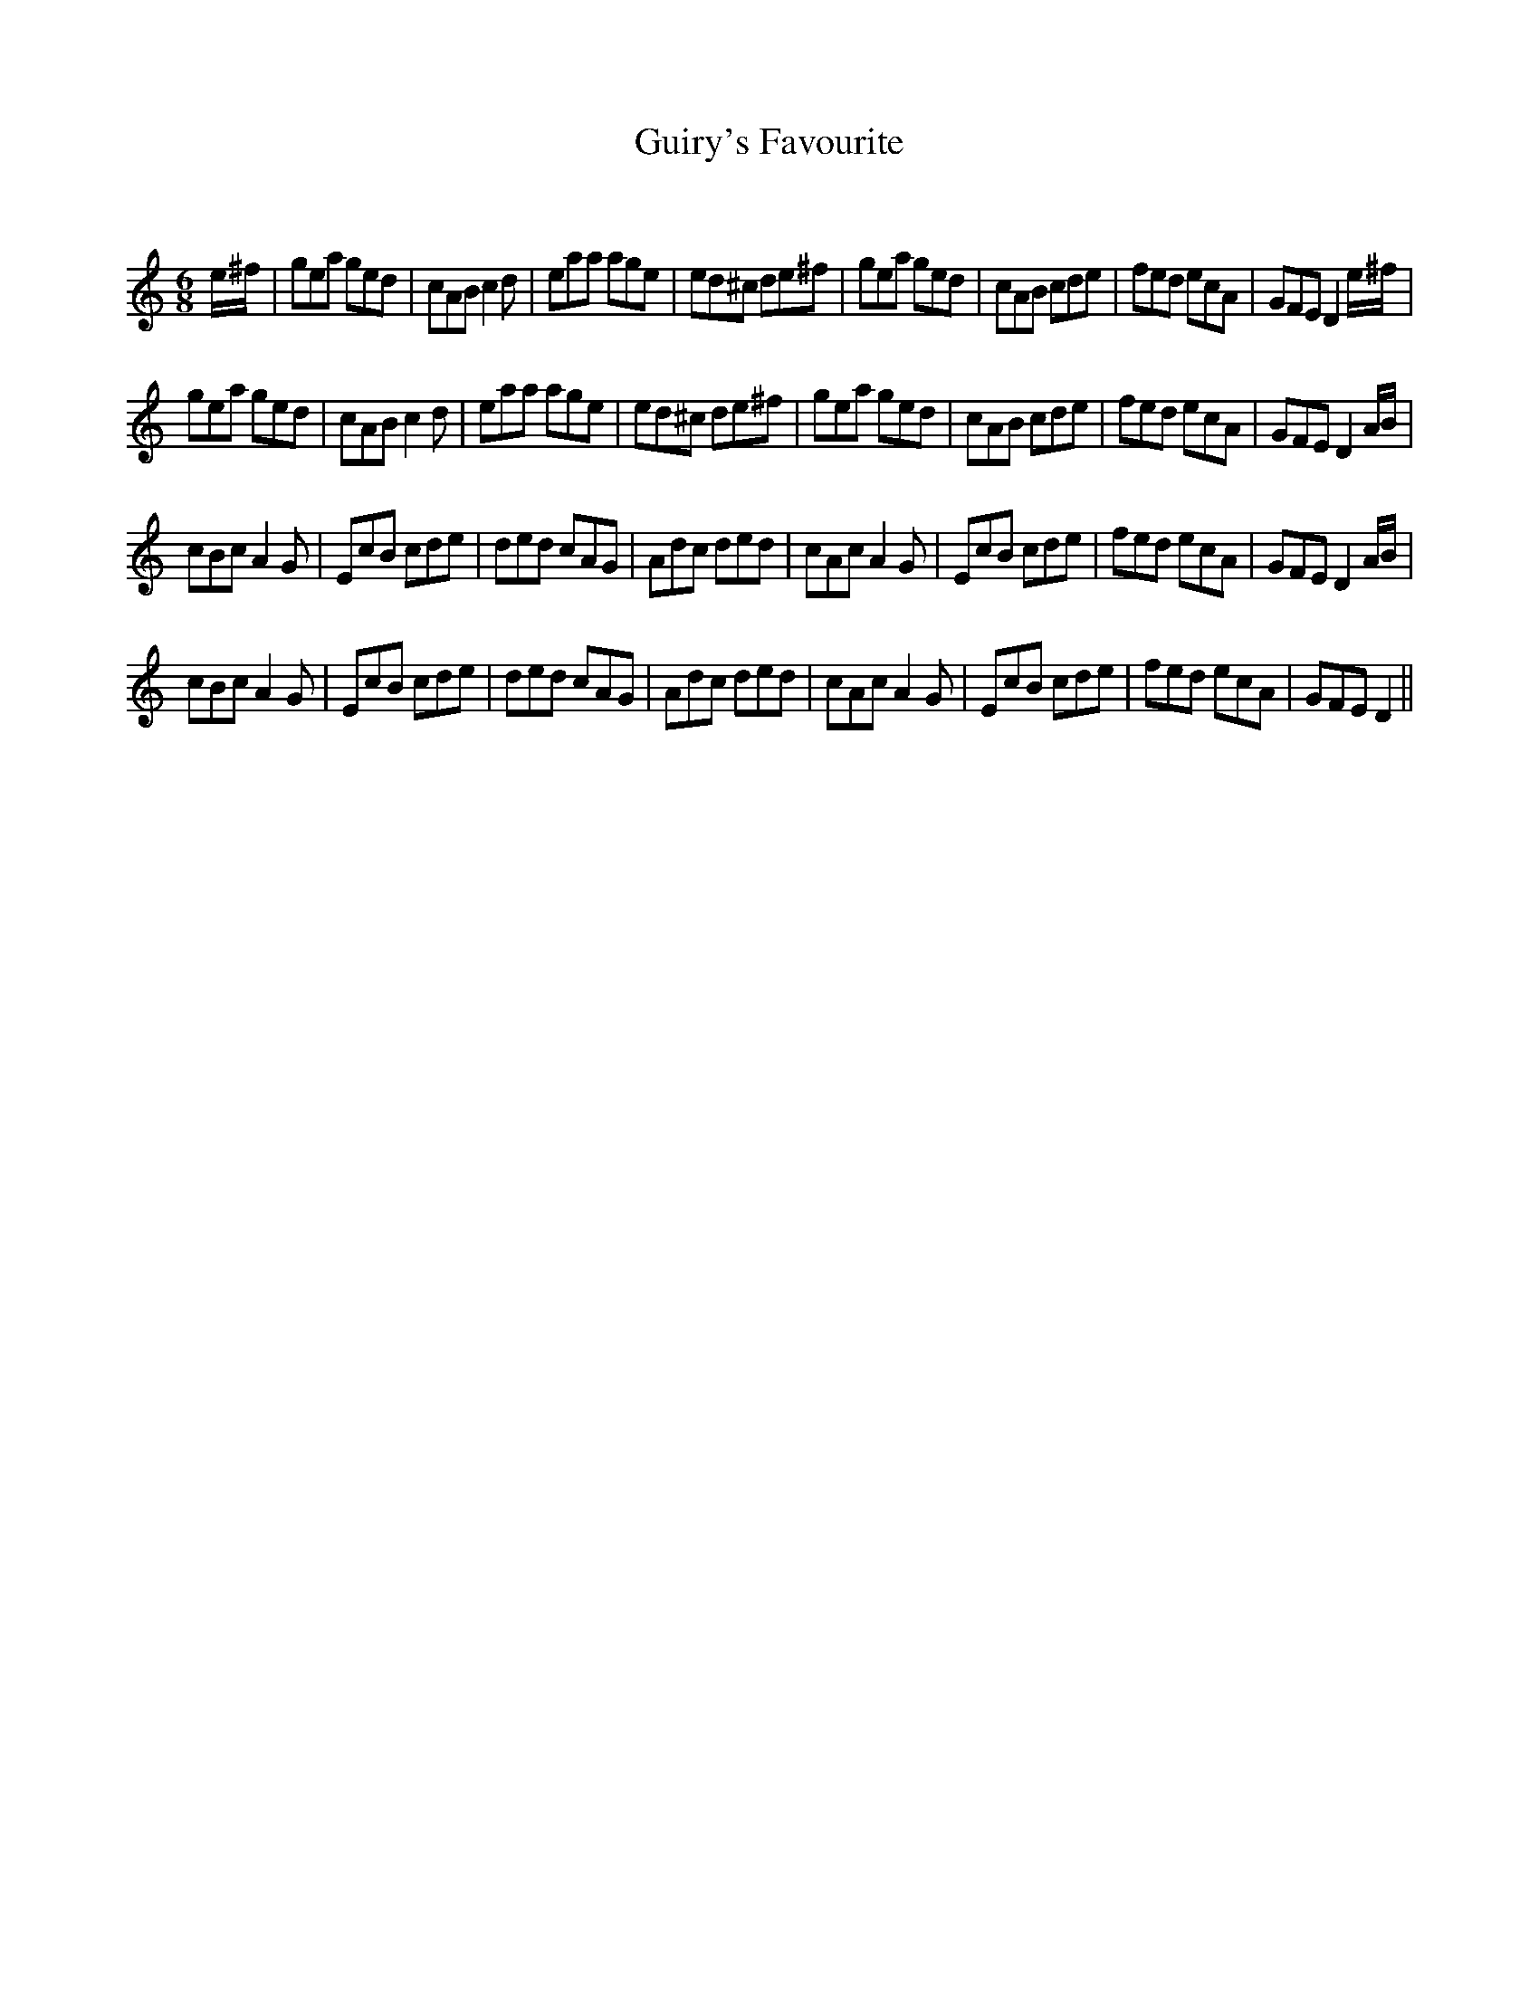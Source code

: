 X:1
T: Guiry's Favourite
C:
R:Jig
Q:180
K:C
M:6/8
L:1/16
e^f|g2e2a2 g2e2d2|c2A2B2c4d2|e2a2a2 a2g2e2|e2d2^c2 d2e2^f2|g2e2a2 g2e2d2|c2A2B2 c2d2e2|f2e2d2 e2c2A2|G2F2E2D4e^f|
g2e2a2 g2e2d2|c2A2B2c4d2|e2a2a2 a2g2e2|e2d2^c2 d2e2^f2|g2e2a2 g2e2d2|c2A2B2 c2d2e2|f2e2d2 e2c2A2|G2F2E2D4AB|
c2B2c2A4G2|E2c2B2 c2d2e2|d2e2d2 c2A2G2|A2d2c2 d2e2d2|c2A2c2A4G2|E2c2B2 c2d2e2|f2e2d2 e2c2A2|G2F2E2D4AB|
c2B2c2A4G2|E2c2B2 c2d2e2|d2e2d2 c2A2G2|A2d2c2 d2e2d2|c2A2c2A4G2|E2c2B2 c2d2e2|f2e2d2 e2c2A2|G2F2E2D4||
